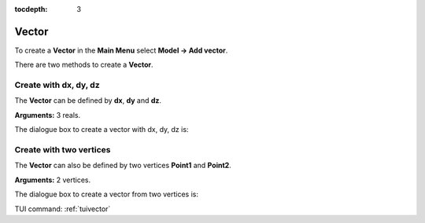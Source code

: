 :tocdepth: 3

.. _guivector:

======
Vector
======

To create a **Vector** in the **Main Menu** select **Model -> Add vector**.

There are two methods to create a **Vector**.

Create with dx, dy, dz
======================
The **Vector** can be defined by **dx**, **dy** and **dz**.

**Arguments:** 3 reals.

The dialogue box to create a vector with dx, dy, dz is:

.. image:: _static/gui_vector1.png
   :align: center

.. centered::
   Add Vector

Create with two vertices
========================
The **Vector** can also be defined by two vertices **Point1** and **Point2**.

**Arguments:** 2 vertices.

The dialogue box to create a vector from two vertices is:

.. image:: _static/gui_vector2.png
   :align: center

.. centered::
   Add Vector from 2 Vertices


TUI command: :ref:`tuivector`
